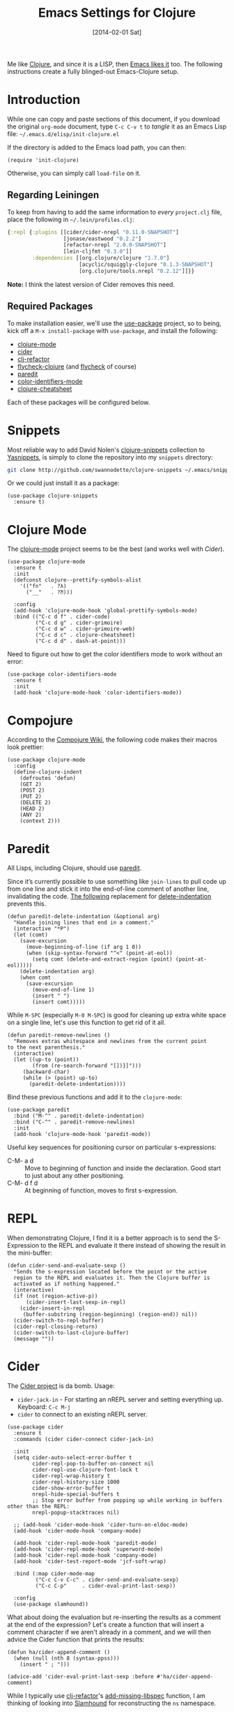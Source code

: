 #+TITLE:  Emacs Settings for Clojure
#+AUTHOR: Howard Abrams
#+EMAIL:  howard.abrams@gmail.com
#+DATE:   [2014-02-01 Sat]
#+TAGS:   emacs clojure

Me like [[http://clojure.org][Clojure]], and since it is a LISP, then [[https://github.com/clojure-emacs][Emacs likes it]] too.
The following instructions create a fully blinged-out Emacs-Clojure setup.

* Introduction

  While one can copy and paste sections of this document, if you
  download the original =org-mode= document, type =C-c C-v t= to
  /tangle/ it as an Emacs Lisp file: =~/.emacs.d/elisp/init-clojure.el=

  If the directory is added to the Emacs load path, you can then:

  #+BEGIN_SRC elisp :tangle no
    (require 'init-clojure)
  #+END_SRC

  Otherwise, you can simply call =load-file= on it.

** Regarding Leiningen

  To keep from having to add the same information to /every/
  =project.clj= file, place the following in =~/.lein/profiles.clj=:

  #+BEGIN_SRC clojure :tangle ~/.lein/profiles.clj
  {:repl {:plugins [[cider/cider-nrepl "0.11.0-SNAPSHOT"]
                    [jonase/eastwood "0.2.2"]
                    [refactor-nrepl "2.0.0-SNAPSHOT"]
                    [lein-cljfmt "0.3.0"]]
          :dependencies [[org.clojure/clojure "1.7.0"]
                         [acyclic/squiggly-clojure "0.1.3-SNAPSHOT"]
                         [org.clojure/tools.nrepl "0.2.12"]]}}
  #+END_SRC

  *Note:* I think the latest version of Cider removes this need.

** Required Packages

  To make installation easier, we'll use the [[https://github.com/jwiegley/use-package][use-package]] project, so
  to being, kick off a =M-x install-package= with =use-package=, and
  install the following:

  - [[https://github.com/clojure-emacs/clojure-mode][clojure-mode]]
  - [[https://github.com/clojure-emacs/cider][cider]]
  - [[https://github.com/clojure-emacs/clj-refactor.el][clj-refactor]]
  - [[https://github.com/clojure-emacs/squiggly-clojure][flycheck-clojure]] (and [[http://www.flycheck.org/][flycheck]] of course)
  - [[http://www.emacswiki.org/emacs/ParEdit][paredit]]
  - [[https://github.com/ankurdave/color-identifiers-mode][color-identifiers-mode]]
  - [[https://github.com/clojure-emacs/clojure-cheatsheet][clojure-cheatsheet]]

  Each of these packages will be configured below.

* Snippets

  Most reliable way to add David Nolen's [[http://github.com/swannodette/clojure-snippets][clojure-snippets]] collection
  to [[https://github.com/capitaomorte/yasnippet][Yasnippets]], is simply to clone the repository into my =snippets=
  directory:

  #+BEGIN_SRC sh :tangle no
    git clone http://github.com/swannodette/clojure-snippets ~/.emacs/snippets/clojure-mode
  #+END_SRC

  Or we could just install it as a package:
  #+BEGIN_SRC elisp
  (use-package clojure-snippets
    :ensure t)
  #+END_SRC

* Clojure Mode

  The [[https://github.com/clojure-emacs/clojure-mode][clojure-mode]] project seems to be the best (and works well with [[*Cider][Cider]]).

  #+BEGIN_SRC elisp
    (use-package clojure-mode
      :ensure t
      :init
      (defconst clojure--prettify-symbols-alist
        '(("fn"   . ?λ)
          ("__"   . ?⁈)))

      :config
      (add-hook 'clojure-mode-hook 'global-prettify-symbols-mode)
      :bind (("C-c d f" . cider-code)
             ("C-c d g" . cider-grimoire)
             ("C-c d w" . cider-grimoire-web)
             ("C-c d c" . clojure-cheatsheet)
             ("C-c d d" . dash-at-point)))
  #+END_SRC

  Need to figure out how to get the color identifiers mode to work
  without an error:

  #+BEGIN_SRC elisp
    (use-package color-identifiers-mode
      :ensure t
      :init
      (add-hook 'clojure-mode-hook 'color-identifiers-mode))
  #+END_SRC

* Compojure

  According to the [[https://github.com/weavejester/compojure/wiki][Compojure Wiki]], the following code makes their
  macros look prettier:

  #+BEGIN_SRC elisp
    (use-package clojure-mode
      :config
      (define-clojure-indent
        (defroutes 'defun)
        (GET 2)
        (POST 2)
        (PUT 2)
        (DELETE 2)
        (HEAD 2)
        (ANY 2)
        (context 2)))
  #+END_SRC

* Paredit

  All Lisps, including Clojure, should use [[http://www.emacswiki.org/emacs/ParEdit][paredit]].

  Since it’s currently possible to use something like =join-lines=
  to pull code up from one line and stick it into the end-of-line
  comment of another line, invalidating the code. [[http://www.emacswiki.org/emacs/ParEdit#toc7][The following]]
  replacement for [[help:delete-indentation][delete-indentation]] prevents this.

  #+BEGIN_SRC elisp
    (defun paredit-delete-indentation (&optional arg)
      "Handle joining lines that end in a comment."
      (interactive "*P")
      (let (comt)
        (save-excursion
          (move-beginning-of-line (if arg 1 0))
          (when (skip-syntax-forward "^<" (point-at-eol))
            (setq comt (delete-and-extract-region (point) (point-at-eol)))))
        (delete-indentation arg)
        (when comt
          (save-excursion
            (move-end-of-line 1)
            (insert " ")
            (insert comt)))))
  #+END_SRC

  While =M-SPC= (especially =M-0 M-SPC=) is good for cleaning up extra
  white space on a single line, let's use this function to get rid of
  it all.

  #+BEGIN_SRC elisp
    (defun paredit-remove-newlines ()
      "Removes extras whitespace and newlines from the current point
    to the next parenthesis."
      (interactive)
      (let ((up-to (point))
            (from (re-search-forward "[])}]")))
         (backward-char)
         (while (> (point) up-to)
           (paredit-delete-indentation))))
  #+END_SRC

  Bind these previous functions and add it to the =clojure-mode=:

  #+BEGIN_SRC elisp
    (use-package paredit
      :bind ("M-^" . paredit-delete-indentation)
      :bind ("C-^" . paredit-remove-newlines)
      :init
      (add-hook 'clojure-mode-hook 'paredit-mode))
  #+END_SRC

  Useful key sequences for positioning cursor on particular s-expressions:

  - C-M- a d :: Move to beginning of function and inside the
       declaration. Good start to just about any other positioning.
  - C-M- d f d :: At beginning of function, moves to first s-expression.

* REPL

  When demonstrating Clojure, I find it is a better approach is to send
  the S-Expression to the REPL and evaluate it there instead of
  showing the result in the mini-buffer:

  #+BEGIN_SRC elisp
    (defun cider-send-and-evaluate-sexp ()
      "Sends the s-expression located before the point or the active
      region to the REPL and evaluates it. Then the Clojure buffer is
      activated as if nothing happened."
      (interactive)
      (if (not (region-active-p))
          (cider-insert-last-sexp-in-repl)
        (cider-insert-in-repl
         (buffer-substring (region-beginning) (region-end)) nil))
      (cider-switch-to-repl-buffer)
      (cider-repl-closing-return)
      (cider-switch-to-last-clojure-buffer)
      (message ""))
  #+END_SRC

* Cider

  The [[https://github.com/clojure-emacs/cider][Cider project]] is da bomb. Usage:

  - =cider-jack-in= - For starting an nREPL server and setting
    everything up. Keyboard: =C-c M-j=
  - =cider= to connect to an existing nREPL server.

  #+BEGIN_SRC elisp
    (use-package cider
      :ensure t
      :commands (cider cider-connect cider-jack-in)

      :init
      (setq cider-auto-select-error-buffer t
            cider-repl-pop-to-buffer-on-connect nil
            cider-repl-use-clojure-font-lock t
            cider-repl-wrap-history t
            cider-repl-history-size 1000
            cider-show-error-buffer t
            nrepl-hide-special-buffers t
            ;; Stop error buffer from popping up while working in buffers other than the REPL:
            nrepl-popup-stacktraces nil)

      ;; (add-hook 'cider-mode-hook 'cider-turn-on-eldoc-mode)
      (add-hook 'cider-mode-hook 'company-mode)

      (add-hook 'cider-repl-mode-hook 'paredit-mode)
      (add-hook 'cider-repl-mode-hook 'superword-mode)
      (add-hook 'cider-repl-mode-hook 'company-mode)
      (add-hook 'cider-test-report-mode 'jcf-soft-wrap)

      :bind (:map cider-mode-map
             ("C-c C-v C-c" . cider-send-and-evaluate-sexp)
             ("C-c C-p"     . cider-eval-print-last-sexp))

      :config
      (use-package slamhound))
  #+END_SRC

  What about doing the evaluation but re-inserting the results as a
  comment at the end of the expression? Let's create a function that
  will insert a comment character if we aren't already in a comment,
  and we will then advice the Cider function that prints the results:

  #+BEGIN_SRC elisp
    (defun ha/cider-append-comment ()
      (when (null (nth 8 (syntax-ppss)))
        (insert " ; ")))

    (advice-add 'cider-eval-print-last-sexp :before #'ha/cider-append-comment)
  #+END_SRC

  While I typically use [[https://github.com/clojure-emacs/clj-refactor.el][clj-refactor]]'s [[https://github.com/clojure-emacs/clj-refactor.el/wiki/cljr-add-missing-libspec][add-missing-libspec]] function,
  I am thinking of looking into [[https://github.com/technomancy/slamhound][Slamhound]] for reconstructing the =ns= namespace.

  This also specifies using [[http://emacswiki.org/emacs/ElDoc][ElDoc]] working with Clojure.

  To get Clojure's Cider working with org-mode, do:

  #+BEGIN_SRC elisp
    (use-package ob-clojure
      :init
      (setq org-babel-clojure-backend 'cider))
  #+END_SRC

* Linting

  Using [[https://github.com/jonase/eastwood#emacs--cider][Eastwood]] with the [[https://github.com/clojure-emacs/squiggly-clojure][Squiggly Clojure]] project to add lint
  warnings to [[file:emacs.org::*Flycheck][Flycheck]]:

  #+BEGIN_SRC elisp
    (use-package flycheck-clojure
      :ensure t
      :init
      (add-hook 'after-init-hook 'global-flycheck-mode)
      :config
      (use-package flycheck
        :config
        (flycheck-clojure-setup)))
  #+END_SRC

  Seems we should also install [[https://github.com/flycheck/flycheck-pos-tip][flycheck-pos-tip]] as well.

  #+BEGIN_SRC elisp
    (use-package flycheck-pos-tip
      :ensure t
      :config
      (use-package flycheck
        :config
        (setq flycheck-display-errors-function 'flycheck-pos-tip-error-messages)))
  #+END_SRC

* Refactoring

  Using the [[https://github.com/clojure-emacs/clj-refactor.el][clj-refactor]] project:

  #+BEGIN_SRC elisp
    (use-package clj-refactor
      :ensure t
      :init
      (add-hook 'clojure-mode-hook 'clj-refactor-mode)
      :config
      ;; Configure the Clojure Refactoring prefix:
      (cljr-add-keybindings-with-prefix "C-c .")
      :diminish clj-refactor-mode)
  #+END_SRC

  The advanced refactorings require the [[https://github.com/clojure-emacs/refactor-nrepl][refactor-nrepl middleware]],
  which should explain why we added the =refactor-nrepl= to the
  =:plugins= section in the =~/.lein/profiles.clj= file.

  Of course, the /real problem/ is trying to remember all the
  [[https://github.com/clojure-emacs/clj-refactor.el/wiki][refactoring options]]. Remember: =C-c . h h=

* 4Clojure

  Finally, if you are just learning Clojure, check out [[http://www.4clojure.com/][4Clojure]] and then
  install [[https://github.com/joshuarh/4clojure.el][4clojure-mode]].

  #+BEGIN_SRC elisp :tangle no
    (use-package 4clojure
      :init
      (bind-key "<f9> a" '4clojure-check-answers clojure-mode-map)
      (bind-key "<f9> n" '4clojure-next-question clojure-mode-map)
      (bind-key "<f9> p" '4clojure-previous-question clojure-mode-map)

      :config
      (defadvice 4clojure-open-question (around 4clojure-open-question-around)
         "Start a cider/nREPL connection if one hasn't already been started when
         opening 4clojure questions."
         ad-do-it
         (unless cider-current-clojure-buffer
           (cider-jack-in))))
  #+END_SRC

** Endless Questions

  Got some good /advice/ from [[http://endlessparentheses.com/be-a-4clojure-hero-with-emacs.html][Endless Parens]] for dealing with
  4Clojure:

  #+BEGIN_SRC elisp :tangle no
     (defun endless/4clojure-check-and-proceed ()
       "Check the answer and show the next question if it worked."
       (interactive)
       (unless
           (save-excursion
             ;; Find last sexp (the answer).
             (goto-char (point-max))
             (forward-sexp -1)
             ;; Check the answer.
             (cl-letf ((answer
                        (buffer-substring (point) (point-max)))
                       ;; Preserve buffer contents, in case you failed.
                       ((buffer-string)))
               (goto-char (point-min))
               (while (search-forward "__" nil t)
                 (replace-match answer))
               (string-match "failed." (4clojure-check-answers))))
         (4clojure-next-question)))
  #+END_SRC

  And:

  #+BEGIN_SRC elisp :tangle no
     (defadvice 4clojure/start-new-problem
         (after endless/4clojure/start-new-problem-advice () activate)
         ;; Prettify the 4clojure buffer.
       (goto-char (point-min))
       (forward-line 2)
       (forward-char 3)
       (fill-paragraph)
       ;; Position point for the answer
       (goto-char (point-max))
       (insert "\n\n\n")
       (forward-char -1)
       ;; Define our key.
       (local-set-key (kbd "M-j") #'endless/4clojure-check-and-proceed))
  #+END_SRC

** Question Saving?

  I really should advice the =4clojure-next-question= to store the
  current question ... and then we can pop back to that and resume
  where we left off.

  We need a file where we can save our current question:

  #+BEGIN_SRC elisp :tangle no
   (defvar ha-4clojure-place-file (concat user-emacs-directory "4clojure-place.txt"))
  #+END_SRC

  Read a file's contents as a buffer by specifying the file. For
  this, we use a temporary buffer, so that we don't have to worry
  about saving it.

  #+BEGIN_SRC elisp :tangle no
  (defun ha-file-to-string (file)
    "Read the contents of FILE and return as a string."
    (with-temp-buffer
      (insert-file-contents file)
      (buffer-substring-no-properties (point-min) (point-max))))
  #+END_SRC

  Parse a file into separate lines and return a list.

  #+BEGIN_SRC elisp :tangle no
    (defun ha-file-to-list (file)
      "Return a list of lines in FILE."
      (split-string (ha-file-to-string file) "\n" t))
  #+END_SRC

  We create a wrapper function that reads our previous "place"
  question and then calls the open question function.

  #+BEGIN_SRC elisp :tangle no
     (defun ha-4clojure-last-project (file)
       (interactive "f")
       (if (file-exists-p file)
           (car (ha-file-to-list file))
         "1"))

     (defun 4clojure-start-session ()
       (interactive)
       (4clojure-open-question
        (ha-4clojure-last-project ha-4clojure-place-file)))

     (global-set-key (kbd "<f2> s") '4clojure-start-session)
  #+END_SRC

  Write a value to a file. Making this interactive makes for an
  interesting use case...we'll see if I use that.

  #+BEGIN_SRC elisp :tangle no
     (defun ha-string-to-file (string file)
       (interactive "sEnter the string: \nFFile to save to: ")
       (with-temp-file file
         (insert string)))
  #+END_SRC

  Whenever we load a 4clojure project or go to the next one, we store
  the project number to our "place" file:

  #+BEGIN_SRC elisp :tangle no
   (when (package-installed-p '4clojure)
     (defun ha-4clojure-store-place (num)
         (ha-string-to-file (int-to-string num) ha-4clojure-place-file))

     (defadvice 4clojure-next-question (after ha-4clojure-next-question)
       "Save the place for each question you progress to."
       (ha-4clojure-store-place (4clojure/problem-number-of-current-buffer)))

     (defadvice 4clojure-open-question (after ha-4clojure-next-question)
       "Save the place for each question you progress to."
       (ha-4clojure-store-place (4clojure/problem-number-of-current-buffer)))

     (ad-activate '4clojure-next-question)
     (ad-activate '4clojure-open-question))
     ;; Notice that we don't advice the previous question...
  #+END_SRC

* Technical Artifacts

  Make sure that we can simply =require= this library.

  #+BEGIN_SRC elisp
  (provide 'init-clojure)
  #+END_SRC

  Before you can build this on a new system, make sure that you put
  the cursor over any of these properties, and hit: =C-c C-c=

#+DESCRIPTION: A literate programming version of my Emacs Initialization of Clojure
#+PROPERTY:    header-args   :results silent
#+PROPERTY:    header-args:clojure   :tangle no
#+PROPERTY:    header-args:sh     :tangle no
#+PROPERTY:    header-args:elisp  :tangle ~/.emacs.d/elisp/init-clojure.el
#+PROPERTY:    header-args:       :results silent   :eval no-export   :comments org
#+PROPERTY:    comments no
#+OPTIONS:     num:nil toc:nil todo:nil tasks:nil tags:nil
#+OPTIONS:     skip:nil author:nil email:nil creator:nil timestamp:nil
#+INFOJS_OPT:  view:nil toc:nil ltoc:t mouse:underline buttons:0 path:http://orgmode.org/org-info.js
